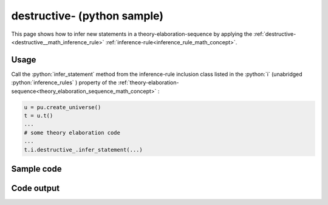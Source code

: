 .. _destructive__python_sample:

..
   rst file generated by generate_docs_inference_rules.py.

.. role:: python(code)
    :language: py

destructive- (python sample)
============================================

.. tags:: destructive-, python, sample

.. seealso::
   :ref:`math concept<destructive__math_inference_rule>` | :ref:`python declaration class<destructive__declaration_python_class>` | :ref:`python inclusion class<destructive__inclusion_python_class>`

This page shows how to infer new statements in a theory-elaboration-sequence by applying the :ref:`destructive-<destructive__math_inference_rule>` :ref:`inference-rule<inference_rule_math_concept>`.

Usage
----------------------

Call the :python:`infer_statement` method from the inference-rule inclusion class listed in the :python:`i` (unabridged :python:`inference_rules` ) property of the :ref:`theory-elaboration-sequence<theory_elaboration_sequence_math_concept>` :

.. code-block:: python

   u = pu.create_universe()
   t = u.t()
   ...
   # some theory elaboration code
   ...
   t.i.destructive_.infer_statement(...)

Sample code
----------------------

.. literalinclude :: ../../../../src/sample/sample_destructive_.py
  :language: python

Code output
-----------------------

.. tabs::

   .. tab:: Unicode

      .. literalinclude :: ../../../../data/sample_destructive__unicode.txt
         :language: text

   .. tab:: Plaintext

      .. literalinclude :: ../../../../data/sample_destructive__plaintext.txt
         :language: text

   .. tab:: LaTeX

      Will be provided in a future version.

   .. tab:: HTML

      Will be provided in a future version.